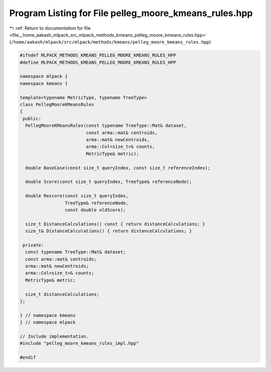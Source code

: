 
.. _program_listing_file__home_aakash_mlpack_src_mlpack_methods_kmeans_pelleg_moore_kmeans_rules.hpp:

Program Listing for File pelleg_moore_kmeans_rules.hpp
======================================================

|exhale_lsh| :ref:`Return to documentation for file <file__home_aakash_mlpack_src_mlpack_methods_kmeans_pelleg_moore_kmeans_rules.hpp>` (``/home/aakash/mlpack/src/mlpack/methods/kmeans/pelleg_moore_kmeans_rules.hpp``)

.. |exhale_lsh| unicode:: U+021B0 .. UPWARDS ARROW WITH TIP LEFTWARDS

.. code-block:: cpp

   
   #ifndef MLPACK_METHODS_KMEANS_PELLEG_MOORE_KMEANS_RULES_HPP
   #define MLPACK_METHODS_KMEANS_PELLEG_MOORE_KMEANS_RULES_HPP
   
   namespace mlpack {
   namespace kmeans {
   
   template<typename MetricType, typename TreeType>
   class PellegMooreKMeansRules
   {
    public:
     PellegMooreKMeansRules(const typename TreeType::Mat& dataset,
                            const arma::mat& centroids,
                            arma::mat& newCentroids,
                            arma::Col<size_t>& counts,
                            MetricType& metric);
   
     double BaseCase(const size_t queryIndex, const size_t referenceIndex);
   
     double Score(const size_t queryIndex, TreeType& referenceNode);
   
     double Rescore(const size_t queryIndex,
                    TreeType& referenceNode,
                    const double oldScore);
   
     size_t DistanceCalculations() const { return distanceCalculations; }
     size_t& DistanceCalculations() { return distanceCalculations; }
   
    private:
     const typename TreeType::Mat& dataset;
     const arma::mat& centroids;
     arma::mat& newCentroids;
     arma::Col<size_t>& counts;
     MetricType& metric;
   
     size_t distanceCalculations;
   };
   
   } // namespace kmeans
   } // namespace mlpack
   
   // Include implementation.
   #include "pelleg_moore_kmeans_rules_impl.hpp"
   
   #endif
